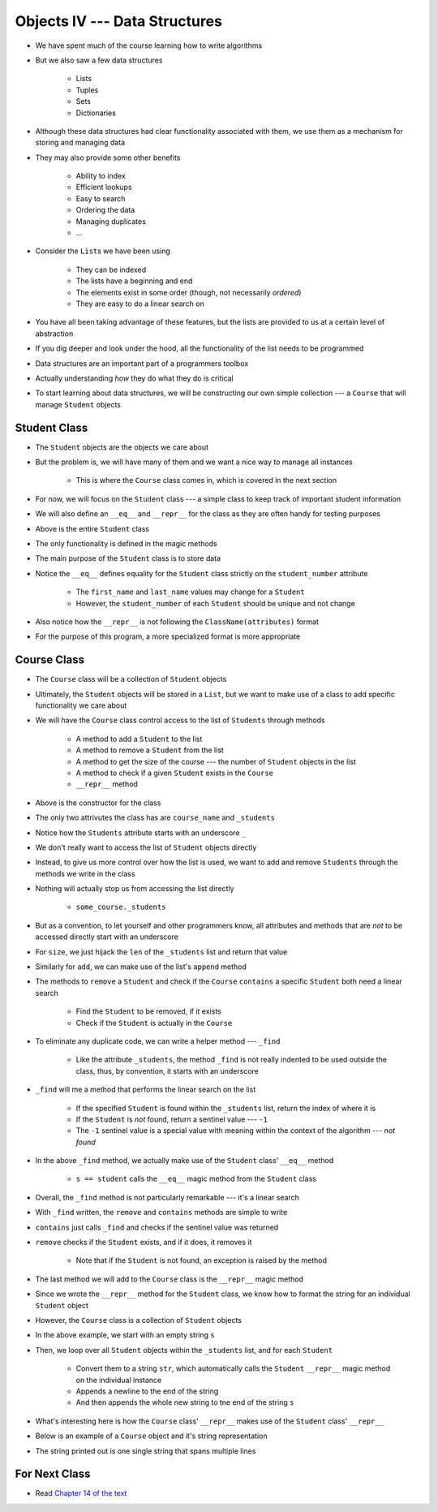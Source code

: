 ******************************
Objects IV --- Data Structures
******************************

* We have spent much of the course learning how to write algorithms
* But we also saw a few data structures

    * Lists
    * Tuples
    * Sets
    * Dictionaries

* Although these data structures had clear functionality associated with them, we use them as a mechanism for storing and managing data
* They may also provide some other benefits

    * Ability to index
    * Efficient lookups
    * Easy to search
    * Ordering the data
    * Managing duplicates
    * ...

* Consider the ``List``\s we have been using

    * They can be indexed
    * The lists have a beginning and end
    * The elements exist in some order (though, not necessarily *ordered*)
    * They are easy to do a linear search on

* You have all been taking advantage of these features, but the lists are provided to us at a certain level of abstraction
* If you dig deeper and look under the hood, all the functionality of the list needs to be programmed

* Data structures are an important part of a programmers toolbox
* Actually understanding *how* they do what they do is critical
* To start learning about data structures, we will be constructing our own simple collection --- a ``Course`` that will manage ``Student`` objects


Student Class
=============

* The ``Student`` objects are the objects we care about
* But the problem is, we will have many of them and we want a nice way to manage all instances

    * This is where the ``Course`` class comes in, which is covered in the next section

* For now, we will focus on the ``Student`` class --- a simple class to keep track of important student information
* We will also define an ``__eq__`` and ``__repr__`` for the class as they are often handy for testing purposes

.. code-block:: python
    :linenos:

    class Student:

        def __init__(self, first_name: str, last_name: str, student_number: int):
            self.first_name = first_name
            self.last_name = last_name
            self.student_number = student_number

        def __eq__(self, other) -> bool:
            """
            Two students are considered equal if their student numbers are the same. This assumes student numbers are unique
            among students.

            :param other: A student to compare the self Student to
            :type other: Student
            :return: True if the students have the same student number, false otherwise
            :rtype: boolean
            """
            if isinstance(other, Student):
                return self.student_number == other.student_number
            return False

        def __repr__(self) -> str:
            return f"{self.last_name}, {self.first_name}\t{self.student_number}"


* Above is the entire ``Student`` class
* The only functionality is defined in the magic methods
* The main purpose of the ``Student`` class is to store data

* Notice the ``__eq__`` defines equality for the ``Student`` class strictly on the ``student_number`` attribute

    * The ``first_name`` and ``last_name`` values may change for a ``Student``
    * However, the ``student_number`` of each ``Student`` should be unique and not change

* Also notice how the ``__repr__`` is not following the ``ClassName(attributes)`` format
* For the purpose of this program, a more specialized format is more appropriate


Course Class
============

* The ``Course`` class will be a collection of ``Student`` objects
* Ultimately, the ``Student`` objects will be stored in a ``List``, but we want to make use of a class to add specific functionality we care about

* We will have the ``Course`` class control access to the list of ``Students`` through methods

    * A method to add a ``Student`` to the list
    * A method to remove a ``Student`` from the list
    * A method to get the size of the course --- the number of ``Student`` objects in the list
    * A method to check if a given ``Student`` exists in the ``Course``
    * ``__repr__`` method


.. code-block:: python
    :linenos:

    class Course:
        """
        A collection of students enrolled in a course. This class manages the individual Students and provides simple
        enrollment details.
        """

        def __init__(self, course_name: str):
            self.course_name = course_name
            self._students = []


* Above is the constructor for the class
* The only two attrivutes the class has are ``course_name`` and ``_students``
* Notice how the ``Students`` attribute starts with an underscore ``_``
* We don't really want to access the list of ``Student`` objects directly
* Instead, to give us more control over how the list is used, we want to add and remove ``Students`` through the methods we write in the class
* Nothing will actually stop us from accessing the list directly

    * ``some_course._students``

* But as a convention, to let yourself and other programmers know, all attributes and methods that are *not* to be accessed directly start with an underscore


.. code-block:: python
    :linenos:

    class Course:

        # init and/or other methods not shown for brevity

        def size(self) -> int:
            return len(self._students)

        def add(self, student: Student):
            self._students.append(student)


* For ``size``, we just hijack the ``len`` of the ``_students`` list and return that value
* Similarly for ``add``, we can make use of the list's ``append`` method

* The methods to ``remove`` a ``Student`` and check if the ``Course`` ``contains`` a specific ``Student`` both need a linear search

    * Find the ``Student`` to be removed, if it exists
    * Check if the ``Student`` is actually in the ``Course``

* To eliminate any duplicate code, we can write a helper method --- ``_find``

    * Like the attribute ``_students``, the method ``_find`` is not really indented to be used outside the class, thus, by convention, it starts with an underscore

* ``_find`` will me a method that performs the linear search on the list

    * If the specified ``Student`` is found within the ``_students`` list, return the index of where it is
    * If the ``Student`` is *not* found, return a sentinel value --- ``-1``
    * The ``-1`` sentinel value is a special value with meaning within the context of the algorithm --- *not found*

.. code-block:: python
    :linenos:
    :emphasize-lines: 16

    class Course:

        # init and/or other methods not shown for brevity

        def _find(self, student: Student) -> int:
            """
            Returns the index of the first occurrence of a given Student if it exists. If it does not exist, return a
            sentinel value of -1.

            :param student: The student to search for
            :type student: Student
            :return: Index of the student, or -1 if it is not found
            :rtype: int
            """
            for i, s in enumerate(self._students):
                if s == student:
                    return i
            return -1


* In the above ``_find`` method, we actually make use of the ``Student`` class' ``__eq__`` method

    * ``s == student`` calls the ``__eq__`` magic method from the ``Student`` class

* Overall, the ``_find`` method is not particularly remarkable --- it's a linear search
* With ``_find`` written, the ``remove`` and ``contains`` methods are simple to write

.. code-block:: python
    :linenos:

    class Course:

        # init and/or other methods not shown for brevity

        def contains(self, student: Student) -> bool:
            return -1 != self._find(student)

        def remove(self, student: Student):
            if not self.contains(student):
                raise ValueError("No such student to remove")
            else:
                self._students.pop(self._find(student))


* ``contains`` just calls ``_find`` and checks if the sentinel value was returned
* ``remove`` checks if the ``Student`` exists, and if it does, it removes it

    * Note that if the ``Student`` is not found, an exception is raised by the method

* The last method we will add to the ``Course`` class is the ``__repr__`` magic method
* Since we wrote the ``__repr__`` method for the ``Student`` class, we know how to format the string for an individual ``Student`` object
* However, the ``Course`` class is a collection of ``Student`` objects

.. code-block:: python
    :linenos:

    class Course:

        # init and/or other methods not shown for brevity

        def __repr__(self) -> str:
            s = ""
            for student in self._students:
                s += str(student) + "\n"
            return s


* In the above example, we start with an empty string ``s``
* Then, we loop over all ``Student`` objects within the ``_students`` list, and for each ``Student``

    * Convert them to a string ``str``, which automatically calls the ``Student`` ``__repr__`` magic method on the individual instance
    * Appends a newline to the end of the string
    * And then appends the whole new string to tne end of the string ``s``

* What's interesting here is how the ``Course`` class' ``__repr__`` makes use of the ``Student`` class' ``__repr__``
* Below is an example of a ``Course`` object and it's string representation

.. code-block:: python
    :linenos:

    my_course = Course("CS101")
    my_course.add(Student("Bob", "Smith", 123456789))
    my_course.add(Student("Jane", "Doe", 987654321))
    my_course.add(Student("Niles", "MacDonald", 192837465))
    my_course.add(Student("Jane", "Doe", 987654321))
    print(my_course)

    # Results in
    # Smith, Bob    123456789
    # Doe, Jane 987654321
    # MacDonald, Niles  192837465
    # Doe, Jane 987654321

* The string printed out is one single string that spans multiple lines


For Next Class
==============

* Read `Chapter 14 of the text <http://openbookproject.net/thinkcs/python/english3e/list_algorithms.html>`_
